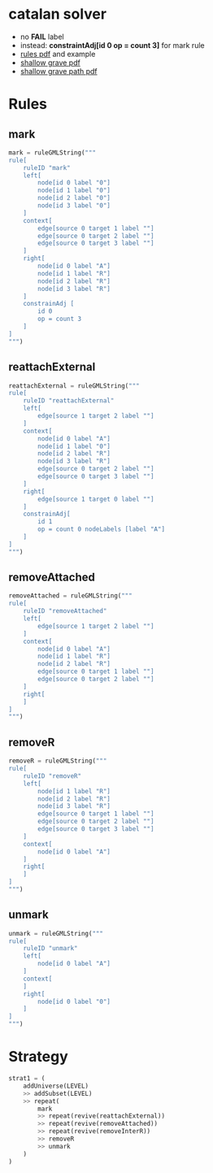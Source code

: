 * catalan solver
- no *FAIL* label
- instead: *constraintAdj[id 0 op = count 3]* for mark rule
- [[./solver-summary.pdf][rules pdf]] and example 
- [[./solver-shallow-grave.pdf][shallow grave pdf]]
- [[./solver-shallow-grave-path.pdf][shallow grave path pdf]]
* Rules
** mark
#+Name mark rule
#+BEGIN_SRC python
mark = ruleGMLString("""
rule[
    ruleID "mark"
    left[
        node[id 0 label "0"]
        node[id 1 label "0"]
        node[id 2 label "0"]
        node[id 3 label "0"]       
    ]
    context[
        edge[source 0 target 1 label ""]
        edge[source 0 target 2 label ""]
        edge[source 0 target 3 label ""]
    ]
    right[
        node[id 0 label "A"]
        node[id 1 label "R"]
        node[id 2 label "R"]
        node[id 3 label "R"]               
    ]
    constrainAdj [
        id 0
        op = count 3
    ]
]
""")
#+END_SRC
** reattachExternal
#+Name
#+BEGIN_SRC python
reattachExternal = ruleGMLString("""
rule[
    ruleID "reattachExternal"
    left[
        edge[source 1 target 2 label ""]
    ]
    context[
        node[id 0 label "A"]
        node[id 1 label "0"]
        node[id 2 label "R"]
        node[id 3 label "R"]
        edge[source 0 target 2 label ""]
        edge[source 0 target 3 label ""]
    ]
    right[
        edge[source 1 target 0 label ""]
    ]
    constrainAdj[
        id 1
        op = count 0 nodeLabels [label "A"]
    ]
]
""")
#+END_SRC
** removeAttached
#+Name
#+BEGIN_SRC python
removeAttached = ruleGMLString("""
rule[
    ruleID "removeAttached"
    left[
        edge[source 1 target 2 label ""]
    ]
    context[
        node[id 0 label "A"]
        node[id 1 label "R"]
        node[id 2 label "R"]
        edge[source 0 target 1 label ""]
        edge[source 0 target 2 label ""]
    ]
    right[
    ]
]
""")
#+END_SRC
** removeR
#+Name
#+BEGIN_SRC python
removeR = ruleGMLString("""
rule[
    ruleID "removeR"
    left[
        node[id 1 label "R"]
        node[id 2 label "R"]
        node[id 3 label "R"]
        edge[source 0 target 1 label ""]
        edge[source 0 target 2 label ""]
        edge[source 0 target 3 label ""]
    ]
    context[
        node[id 0 label "A"]
    ]
    right[
    ]
]
""")
#+END_SRC
** unmark
#+Name
#+BEGIN_SRC python
unmark = ruleGMLString("""
rule[
    ruleID "unmark"
    left[
        node[id 0 label "A"]
    ]
    context[
    ]
    right[
        node[id 0 label "0"]
    ]
]
""")
#+END_SRC
  
* Strategy
#+NAME strategy
#+BEGIN_SRC python 
strat1 = (
    addUniverse(LEVEL)
    >> addSubset(LEVEL)
    >> repeat(
        mark
        >> repeat(revive(reattachExternal))
        >> repeat(revive(removeAttached))
        >> repeat(revive(removeInterR))
        >> removeR
        >> unmark
    )
)
#+END_SRC
  
